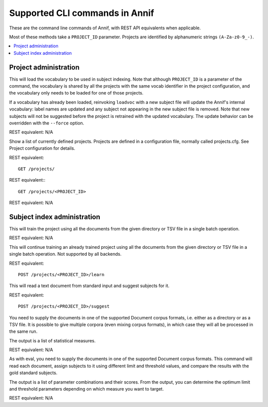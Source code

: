 .. _my-reference-label:
###############################
Supported CLI commands in Annif
###############################

These are the command line commands of Annif, with REST API equivalents when applicable.

Most of these methods take a ``PROJECT_ID`` parameter. Projects are identified by alphanumeric strings ``(A-Za-z0-9_-)``.

.. contents::
   :local:
   :backlinks: none

**********************
Project administration
**********************

.. click:: annif.cli:run_loadvoc
   :prog: annif loadvoc

This will load the vocabulary to be used in subject indexing. Note that although ``PROJECT_ID`` is a parameter of the command, the vocabulary is shared by all the projects with the same vocab identifier in the project configuration, and the vocabulary only needs to be loaded for one of those projects.

If a vocabulary has already been loaded, reinvoking ``loadvoc`` with a new subject file will update the Annif's internal vocabulary: label names are updated and any subject not appearing in the new subject file is removed. Note that new subjects will not be suggested before the project is retrained with the updated vocabulary. The update behavior can be overridden with the ``--force`` option.

REST equivalent: N/A

.. click:: annif.cli:run_list_projects
   :prog: annif list-projects

Show a list of currently defined projects. Projects are defined in a configuration file, normally called projects.cfg. See Project configuration for details.

REST equivalent::

  GET /projects/

.. click:: annif.cli:run_show_project
   :prog: annif show-project

REST equivalent:::

   GET /projects/<PROJECT_ID>


.. click:: annif.cli:run_clear_project
   :prog: annif clear-project

REST equivalent: N/A


****************************
Subject index administration
****************************

.. click:: annif.cli:run_train
   :prog: annif train

This will train the project using all the documents from the given directory or TSV file in a single batch operation.

REST equivalent: N/A

.. click:: annif.cli:run_learn
   :prog: annif learn

This will continue training an already trained project using all the documents from the given directory or TSV file in a single batch operation. Not supported by all backends.

REST equivalent::

   POST /projects/<PROJECT_ID>/learn

.. click:: annif.cli:run_suggest
   :prog: annif suggest

This will read a text document from standard input and suggest subjects for it.

REST equivalent::

  POST /projects/<PROJECT_ID>/suggest

.. click:: annif.cli:run_eval
   :prog: annif eval

You need to supply the documents in one of the supported Document corpus formats, i.e. either as a directory or as a TSV file. It is possible to give multiple corpora (even mixing corpus formats), in which case they will all be processed in the same run.

The output is a list of statistical measures.

REST equivalent: N/A

.. click:: annif.cli:run_optimize
   :prog: annif optimize

As with eval, you need to supply the documents in one of the supported Document corpus formats. This command will read each document, assign subjects to it using different limit and threshold values, and compare the results with the gold standard subjects.

The output is a list of parameter combinations and their scores. From the output, you can determine the optimum limit and threshold parameters depending on which measure you want to target.

REST equivalent: N/A

.. click:: annif.cli:run_index
   :prog: annif index

.. click:: flask.cli:run_command
   :prog: annif run

